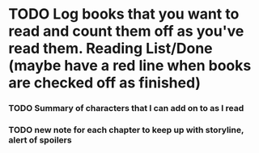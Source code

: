 
* TODO Log books that you want to read and count them off as you've read them. Reading List/Done (maybe have a red line when books are checked off as finished)
*** TODO Summary of characters that I can add on to as I read
*** TODO new note for each chapter to keep up with storyline, alert of spoilers
